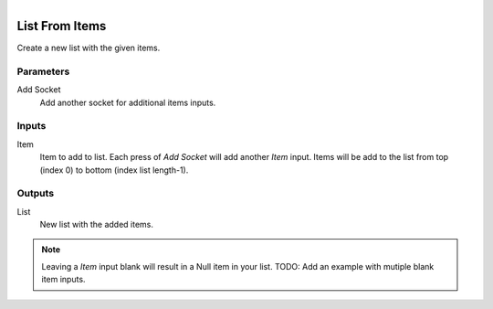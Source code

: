.. figure:: /images/logic_nodes/data/list/ln-list_from_items.png
   :align: right
   :width: 215
   :alt: List From Items Node

.. _ln-list_from_items:

==============================
List From Items
==============================

Create a new list with the given items.

Parameters
++++++++++++++++++++++++++++++

Add Socket
   Add another socket for additional items inputs.

Inputs
++++++++++++++++++++++++++++++

Item
   Item to add to list. Each press of *Add Socket* will add another *Item* input.
   Items will be add to the list from top (index 0) to bottom (index list length-1).

Outputs
++++++++++++++++++++++++++++++

List
   New list with the added items.

.. note::
   Leaving a *Item* input blank will result in a Null item in your list.
   TODO: Add an example with mutiple blank item inputs.